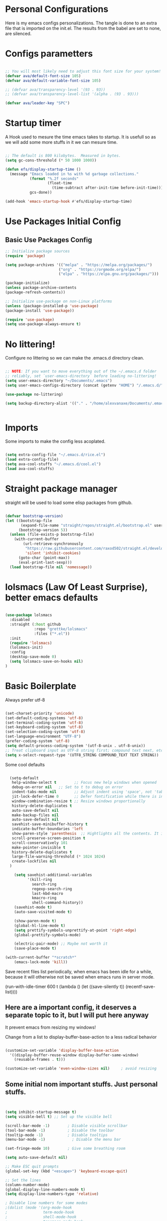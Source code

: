 #+title AVA Extra Configs
#+PROPERTY: header-args:emacs-lisp :tangle /home/alexvanaxe/.emacs.d/extra.el :results none

* Personal Configurations
Here is my emacs configs personalizations. The tangle is done to an extra file that is imported on the init.el. The results from the babel are set to none, are silenced.
* Configs parametters

#+begin_src emacs-lisp

  ;; You will most likely need to adjust this font size for your system!
  (defvar ava/default-font-size 105)
  (defvar ava/default-variable-font-size 105)

  ;; (defvar ava/transparency-level '(93 . 93))
  ;; (defvar ava/transparency-level-list '(alpha . (93 . 93)))

  (defvar ava/leader-key "SPC")

#+end_src

* Startup timer
A Hook used to mesure the time emacs takes to startup. It is usefull so as we will add some more stuffs in it we can mesure time.

#+begin_src emacs-lisp

;; The default is 800 kilobytes.  Measured in bytes.
(setq gc-cons-threshold (* 50 1000 1000))

(defun efs/display-startup-time ()
  (message "Emacs loaded in %s with %d garbage collections."
           (format "%.2f seconds"
                   (float-time
                     (time-subtract after-init-time before-init-time)))
           gcs-done))

(add-hook 'emacs-startup-hook #'efs/display-startup-time)

#+end_src

* Use Packages Initial Config
** Basic Use Packages Config

   #+begin_src emacs-lisp
     ;; Initialize package sources
     (require 'package)

     (setq package-archives '(("melpa" . "https://melpa.org/packages/")
                             ("org" . "https://orgmode.org/elpa/")
                             ("elpa" . "https://elpa.gnu.org/packages/")))

     (package-initialize)
     (unless package-archive-contents
     (package-refresh-contents))

     ;; Initialize use-package on non-Linux platforms
     (unless (package-installed-p 'use-package)
     (package-install 'use-package))

     (require 'use-package)
     (setq use-package-always-ensure t)

   #+end_src

* No littering!

Configure no littering so we can make the .emacs.d directory clean.

#+begin_src emacs-lisp

  ;; NOTE: If you want to move everything out of the ~/.emacs.d folder
  ;; reliably, set `user-emacs-directory` before loading no-littering!
  (setq user-emacs-directory "~/Documents/.emacs")
  (setq user-emacs-configs-directory (concat (getenv "HOME") "/.emacs.d/"))

  (use-package no-littering)

  (setq backup-directory-alist '(("." . "/home/alexvanaxe/Documents/.emacs_save")))


#+end_src

* Imports

Some imports to make the config less acoplated.

#+begin_src emacs-lisp

(setq extra-config-file "~/.emacs.d/rice.el")
(load extra-config-file)
(setq ava-cool-stuffs "~/.emacs.d/cool.el")
(load ava-cool-stuffs)

#+end_src

* Straight package manager
straight will be used to load some elisp packages from github.

#+begin_src emacs-lisp

(defvar bootstrap-version)
(let ((bootstrap-file
       (expand-file-name "straight/repos/straight.el/bootstrap.el" user-emacs-directory))
      (bootstrap-version 5))
  (unless (file-exists-p bootstrap-file)
    (with-current-buffer
        (url-retrieve-synchronously
         "https://raw.githubusercontent.com/raxod502/straight.el/develop/install.el"
         'silent 'inhibit-cookies)
      (goto-char (point-max))
      (eval-print-last-sexp)))
  (load bootstrap-file nil 'nomessage))

#+end_src

* lolsmacs (Law Of Least Surprise), better emacs defaults
#+begin_src emacs-lisp

  (use-package lolsmacs
    :disabled
    :straight (:host github
               :repo "grettke/lolsmacs"
               :files ("*.el"))
    :init
    (require 'lolsmacs)
    (lolsmacs-init)
    :config
    (desktop-save-mode 0)
    (setq lolsmacs-save-on-hooks nil)
  )

#+end_src

* Basic Boilerplate

Always prefer utf-8

#+begin_src emacs-lisp

(set-charset-priority 'unicode)
(set-default-coding-systems 'utf-8)
(set-terminal-coding-system 'utf-8)
(set-keyboard-coding-system 'utf-8)
(set-selection-coding-system 'utf-8)
(set-language-environment "UTF-8")
(prefer-coding-system 'utf-8)
(setq default-process-coding-system '(utf-8-unix . utf-8-unix))
;; Treat clipboard input as UTF-8 string first; compound text next, etc.
(setq x-select-request-type '(UTF8_STRING COMPOUND_TEXT TEXT STRING))

#+end_src

Some cool defaults

#+begin_src emacs-lisp

    (setq-default
     help-window-select t        ;; Focus new help windows when opened
     debug-on-error nil   ;; Set to t to debug on error
     indent-tabs-mode nil        ;; Adjust indent using 'space', not 'tab'
     jit-lock-defer-time 0       ;; Defer fontification while there is input pending
     window-combination-resize t ;; Resize windows proportionally
     history-delete-duplicates t
     auto-save-default nil
     make-backup-files nil
     auto-save-default nil
     savehist-save-minibuffer-history t
     indicate-buffer-boundaries 'left
     show-paren-style 'parenthesis  ;; Hightlights all the contents. It is somewhat usefull but sometimes ugly Maybe put an lisp hook?
     scroll-preserve-screen-position t
     scroll-conservatively 101
     make-pointer-invisible t
     history-delete-duplicates t
     large-file-warning-threshold (* 1024 1024)
     create-lockfiles nil
    )

      (setq savehist-additional-variables
            '(kill-ring
              search-ring
              regexp-search-ring
              last-kbd-macro
              kmacro-ring
              shell-command-history))
      (savehist-mode t)
      (auto-save-visited-mode t)

      (show-paren-mode t)
      (global-hl-line-mode t)
      (setq prettify-symbols-unprettify-at-point 'right-edge)
      (global-prettify-symbols-mode)

      (electric-pair-mode) ;; Maybe not worth it
      (save-place-mode t)

  (with-current-buffer "*scratch*"
      (emacs-lock-mode 'kill))

#+end_src

Save recent files list periodically, when emacs has been idle for a while, because it will otherwise not be saved when emacs runs in server mode.

(run-with-idle-timer 600 t (lambda ()
                            (let ((save-silently t))
                             (recentf-save-list))))

** Here are a important config, it deserves a separate topic to it, but I will put here anyway
It prevent emacs from resizing my windows!

Change from a list to display-buffer-base-action to a less radical behavior

#+begin_src emacs-lisp

  (customize-set-variable 'display-buffer-base-action
    '((display-buffer-reuse-window display-buffer-same-window)
      (reusable-frames . t)))

  (customize-set-variable 'even-window-sizes nil)     ; avoid resizing

#+end_src

** Some initial nom important stuffs. Just personal stuffs.

#+begin_src emacs-lisp


      (setq inhibit-startup-message t)
      (setq visible-bell t) ;; Set up the visible bell

      (scroll-bar-mode -1)        ; Disable visible scrollbar
      (tool-bar-mode -1)          ; Disable the toolbar
      (tooltip-mode -1)           ; Disable tooltips
      (menu-bar-mode -1)            ; Disable the menu bar

      (set-fringe-mode 10)        ; Give some breathing room

      (setq auto-save-default nil)

      ;; Make ESC quit prompts
      (global-set-key (kbd "<escape>") 'keyboard-escape-quit)

      ;; Set the lines
      (column-number-mode)
      (global-display-line-numbers-mode t)
      (setq display-line-numbers-type 'relative)

      ; Disable line numbers for some modes
      ;(dolist (mode '(org-mode-hook
      ;                term-mode-hook
      ;                shell-mode-hook
      ;                treemacs-mode-hook
      ;                eshell-mode-hook))
      ;   (add-hook mode (lambda () (display-line-numbers-mode 0))))

      (setq doom-modeline-modal-icon t)


      ;; (set-face-attribute 'variable-pitch nil :font "Cantarell" :height ava/default-variable-font-size :weight 'regular)

#+end_src

* Tabs Configs
A lot of tabs configuration

#+begin_src emacs-lisp

; START TABS CONFIG
;; Create a variable for our preferred tab width
(setq custom-tab-width 4)

;; Two callable functions for enabling/disabling tabs in Emacs
(defun disable-tabs () (setq indent-tabs-mode nil))
(defun enable-tabs  ()
  (local-set-key (kbd "TAB") 'tab-to-tab-stop)
  (setq indent-tabs-mode t)
  (setq tab-width custom-tab-width))

;; Hooks to Enable Tabs
(add-hook 'prog-mode-hook 'disable-tabs)
(add-hook 'mhtml-mode-hook 'disable-tabs)
;; Hooks to Disable Tabs
(add-hook 'lisp-mode-hook 'disable-tabs)
(add-hook 'emacs-lisp-mode-hook 'disable-tabs)

;; Language-Specific Tweaks
(setq-default python-indent-offset custom-tab-width) ;; Python
(setq-default js-indent-level custom-tab-width)      ;; Javascript

;; Making electric-indent behave sanely
(setq-default electric-indent-inhibit t)

;; Make the backspace properly erase the tab instead of
;; removing 1 space at a time.
(setq backward-delete-char-untabify-method 'hungry)

;; (OPTIONAL) Shift width for evil-mode users
;; For the vim-like motions of ">>" and "<<".
(setq-default evil-shift-width custom-tab-width)
;; WARNING: This will change your life
;; (OPTIONAL) Visualize tabs as a pipe character - "|"
;; This will also show trailing characters as they are useful to spot.
(setq whitespace-style '(face tabs tab-mark trailing))
(custom-set-faces
 '(whitespace-tab ((t (:foreground "#636363")))))
(setq whitespace-display-mappings
  '((tab-mark 9 [124 9] [92 9]))) ; 124 is the ascii ID for '\|'
(global-whitespace-mode) ; Enable whitespace mode everywhere
; END TABS CONFIG

#+end_src

* Programming functions

Configuring the coding standards.

#+begin_src emacs-lisp

    (defun ava/configure-python()
        (setq fill-column 80)
        (display-fill-column-indicator-mode t)
    )

    ;; Configure the django for specific projects
    (defun ava/django-config()
        (when (string-match-p "money_watch" (file-name-directory (buffer-file-name)))
            (pyvenv-workon "money")
            (pyvenv-mode t)
            (setq python-shell-process-environment '("DJANGO_SETTINGS_MODULE=money_watch.settings"))
            (setq python-shell-extra-pythonpaths '("/home/alexvanaxe/Documents/Projects/moneydevel/MoneyWatch-api/money_watch/"))
            (djangonaut-mode t)
            (message "Django Configured.")))

    (defun ava/configure-column()
        (setq fill-column 120)
        (display-fill-column-indicator-mode t)
    )

#+end_src

* Rice Configs
** Some personal theme functions

#+begin_src emacs-lisp

;;Function to get a random value from the list passed
(defun random-choice (items)
(let* ((size (length items))
        (index (random size)))
    (nth index items)))

(defun ava/load-transparency()
(set-frame-parameter (selected-frame) 'alpha ava/transparency-level))

;; TODO Ver depois, nao funfa
(defun ava/change-transparency(changer)
        (setq ava/transparency-level (cons(+ changer (car ava/transparency-level)) (+ changer (car ava/transparency-level))))
        (ava/load-transparency)
        )

(defun ava/update-transparency()
    (when (string-equal (getenv "theme_name") "day")
        (setq ava/transparency-level '(85 . 85))
        (setq ava/transparency-level-list '(alpha . (85 . 85))))

    (when (string-equal (getenv "theme_name") "shabbat")
        (setq ava/transparency-level '(93 . 93))
        (setq ava/transparency-level-list '(alpha . (93 . 93))))

    (when (string-equal (getenv "theme_name") "night")
        (message "Night updating")
        (setq ava/transparency-level '(87 . 87))
        (setq ava/transparency-level-list '(alpha . (87 . 87)))))

    (defun get-theme()
    (when (string-equal (getenv "theme_name") "day")  (setq result (random-choice '(kaolin-valley-light))))
    (when (string-equal (getenv "theme_name") "shabbat")  (setq result (random-choice '(kaolin-breeze))))
    (when (string-equal (getenv "theme_name") "night") (setq result (random-choice '(doom-moonlight doom-material kaolin-galaxy))))
    result)

    (defun get-font()
    ;;(when (string-equal (getenv "theme_name") "day")  (setq result (random-choice '("Fantasque Sans Mono"
    ;;"Anonymous Pro" "Source Code Pro" "Space Mono"))))
    (when (string-equal (getenv "theme_name") "day")  (setq result (random-choice '("JetBrains Mono"))))
    (when (string-equal (getenv "theme_name") "shabbat")  (setq result (random-choice '("Fantasque Sans Mono"))))
    (when (string-equal (getenv "theme_name") "night") (setq result (random-choice '("Iosevka Fixed"))))
    result)

(defun toggle-transparency ()
    (interactive)
    (let ((alpha (frame-parameter nil 'alpha)))
    (set-frame-parameter
        nil 'alpha
        (if (eql (cond ((numberp alpha) alpha)
                    ((numberp (cdr alpha)) (cdr alpha))
                    ;; Also handle undocumented (<active> <inactive>) form.
                    ((numberp (cadr alpha)) (cadr alpha))) 100)
            ava/transparency-level '(100 . 100)))))

#+end_src

** Rice related stuffs
This is tangled in another file and hooked to start so we can manipulate outside emacs easier

#+begin_src emacs-lisp :tangle /home/alexvanaxe/.emacs.d/rice.el

  (defvar ava/default-font-size 105)
  (defvar ava/default-variable-font-size 105)

  (defun ava/rice-the-emacs ()
      (change-theme)
  )
#+end_src

** Rice Hooks
Hooks to rice the emacs

#+begin_src emacs-lisp

  (add-hook 'emacs-startup-hook #'ava/rice-the-emacs)

#+end_src

* Better parenthesis

Putting some colors on parenthesis to try to help find where the corresponding closing-opening are. (Don't know for sure if works with {[...)

#+begin_src emacs-lisp

            (use-package rainbow-delimiters
            :hook (prog-mode . rainbow-delimiters-mode))

            (use-package hydra
                :after general)

#+end_src

* More information
Provides more information when a key is pressed like C-x.

#+begin_src emacs-lisp

            (use-package which-key
            :defer 0
            :diminish which-key-mode
            :config (which-key-mode)
            (setq which-key-idle-delay 1))

#+end_src

* Ivy - The ZFZ like support

Provides better selections for the emacs, searchable with fuzzy logic.
There is a concorrent I never tested called *Helm*.

#+begin_src emacs-lisp

  (use-package ivy
    :diminish
    :bind (("C-s" . swiper)
           :map ivy-minibuffer-map
           ("TAB" . ivy-alt-done)	
           ("C-l" . ivy-alt-done)
           ("C-j" . ivy-next-line)
           ("C-k" . ivy-previous-line)
           :map ivy-switch-buffer-map
           ("C-k" . ivy-previous-line)
           ("C-l" . ivy-done)
           ("C-d" . ivy-switch-buffer-kill)
           :map ivy-reverse-i-search-map
           ("C-k" . ivy-previous-line)
           ("C-d" . ivy-reverse-i-search-kill))
    :config
    (ivy-mode 1))

#+end_src

* Counseleir

Package related to ivy. It shows more information for the exec instructions and other stuffs. *Try to explore more*

#+begin_src emacs-lisp

  (use-package counsel
    :bind (("<f6>" . 'switch-to-buffer)
           :map minibuffer-local-map
           ("C-q" . 'counsel-minibuffer-history))
    :custom
    (counsel-linux-app-format-function #'counsel-linux-app-format-function-name-only)
    :config
    (counsel-mode 1))

#+end_src

* More ivy

Tries to provide more friendly interface for ivy. (*Trying to see the difference!*)

#+begin_src emacs-lisp

    (use-package ivy-rich
      :after ivy
      :init
      (ivy-rich-mode 1))

  (use-package flyspell-correct
    :after flyspell
    :bind (:map flyspell-mode-map ("C-c C-;" . flyspell-correct-wrapper)))

  (use-package flyspell-correct-ivy
    :after flyspell-correct)

#+end_src

* Helper

Providing some more info in the documentations

#+begin_src emacs-lisp

            (use-package helpful
            :commands (helpful-callable helpful-variable helpful-command helpful-key)
            :custom
            (counsel-describe-function-function #'helpful-callable)
            (counsel-describe-variable-function #'helpful-variable)
            :bind
            ([remap describe-function] . counsel-describe-function)
            ([remap describe-command] . helpful-command)
            ([remap describe-variable] . counsel-describe-variable)
            ([remap describe-key] . helpful-key))

#+end_src

* Windower
A package to help us manipulating emacs windows.

#+begin_src emacs-lisp

    (use-package windower
      :ensure t
      :config
      (add-to-list 'package-selected-packages 'windower))

#+end_src

* Perspective
We can organize the windows within emacs with categories.
Disabilitado pq é uma bosta. Como quase tudo nesse emacs.

#+begin_src emacs-lisp

  (use-package perspective
    :bind
    (("<f9>" . persp-list-buffers)
     ("<f8>" . persp-switch)
     ("<f5>" . persp-ivy-switch-buffer))   ; or use a nicer switcher, see below
    :config
    (persp-mode))

#+end_src

* Keymaping general

Great package to facilitate the settings of the custom keys configuration. Mapped to SPC. It provides a lot of my mappings like move windows integration with hydra and etc...

#+begin_src emacs-lisp
    (windmove-default-keybindings 'meta)

    (use-package general
    :after evil
    :config
    (general-define-key
      "M-h" 'windmove-left
      "M-l" 'windmove-right
      "M-k" 'windmove-down
      "M-j" 'windmove-up
     )

    (general-create-definer ava/leader-keys
    :keymaps '(normal emacs)
    :prefix ava/leader-key)

    (ava/leader-keys
        "t"  '(:ignore t :which-key "Tabs Handling")
        "tt" '(tab-new :which-key "New tab")
        "td" '(tab-close :which-key "Close the tab")
        "tc" '(tab-bar-mode :which-key "Hide the tab panel")
        "tn" '(tab-next :which-key "Go to the next tab")
        "tg" '(tab-bar-select-tab-by-name :which-key "Select the tab")
        "i1" '(lambda() (interactive)(find-file "~/.emacs.d/init.el")))
    )
  

#+end_src

* Evil mode

VI key mappings for emacs.

#+begin_src emacs-lisp

  (use-package evil
  :init
  (setq evil-want-integration t)
  (setq evil-want-keybinding nil)
  (setq evil-want-C-u-scroll t)
  (setq evil-want-C-i-jump nil)
  :config
  (evil-mode 1)
  (define-key evil-insert-state-map (kbd "C-g") 'evil-normal-state)
  (define-key evil-insert-state-map (kbd "C-h") 'evil-delete-backward-char-and-join)
  (define-key evil-normal-state-map (kbd (concat ava/leader-key " %")) 'evil-window-vsplit)
  (define-key evil-normal-state-map (kbd (concat ava/leader-key " \"")) 'evil-window-split)
  (define-key evil-normal-state-map (kbd (concat ava/leader-key " l")) 'evil-window-right)
  (define-key evil-normal-state-map (kbd (concat ava/leader-key " h")) 'evil-window-left)
  (define-key evil-normal-state-map (kbd (concat ava/leader-key " j")) 'evil-window-down)
  (define-key evil-normal-state-map (kbd (concat ava/leader-key " k")) 'evil-window-up)
  (define-key evil-insert-state-map (kbd "C-f") 'company-files)

  ;; Use visual line motions even outside of visual-line-mode buffers
  ;; (evil-global-set-key 'motion "j" 'evil-next-visual-line)
  ;; (evil-global-set-key 'motion "k" 'evil-previous-visual-line)

  (evil-set-initial-state 'messages-buffer-mode 'normal)
  (evil-set-initial-state 'dashboard-mode 'normal))

  (use-package evil-collection
  :after evil
  :config
  (evil-collection-init))

#+end_src

* KeyChord
This is used to map esc to jk (hopefully).

#+begin_src emacs-lisp

  (use-package key-chord
    :init
    (key-chord-define evil-insert-state-map "jk" 'evil-normal-state)
    (key-chord-mode 1)
    :custom
    (key-chord-two-keys-delay 0.5)
  )

#+end_src

* Project stuffs.

Making IDE understand the git projects and treat them as projects.

#+begin_src emacs-lisp

  (use-package projectile
    :diminish projectile-mode
    :config (projectile-mode)
    :custom ((projectile-completion-system 'ivy))
    :bind-keymap
    ("<f4>" . projectile-command-map))
    :init
    ;; NOTE: Set this to the folder where you keep your Git repos!
    (when (file-directory-p "~/Documents/Projects/")
    (setq projectile-project-search-path '("~/Documents/Projects/")))
    (setq projectile-switch-project-action #'projectile-dired)

  (use-package counsel-projectile
    :after projectile
    :config (counsel-projectile-mode))

  (use-package evil-surround
    :defer 0
    :config
    (global-evil-surround-mode 1))

  (use-package emmet-mode
    :hook ((sgml-mode-hook . emmet-mode))
    (css-mode-hook . emmet-mode))

  (use-package highlight-indent-guides
    :config
    (setq highlight-indent-guides-method 'character)
    (setq highlight-indent-guides-character ?┆)
    (setq highlight-indent-guides-auto-odd-face-perc 15)
    (setq highlight-indent-guides-auto-even-face-perc 15)
    (setq highlight-indent-guides-auto-character-face-perc 15)
    :hook (prog-mode . highlight-indent-guides-mode))
#+end_src

* Yasnippet Coding template

Do for us the boilerplate codes.

#+begin_src emacs-lisp
  (use-package yasnippet
    :hook (lsp-mode . yas-minor-mode)
    :config
    (yas-reload-all))

  (use-package yasnippet-snippets
    :after yasnipped)


#+end_src

* Minimap
Set an minimap so you can see where you are on the code.

#+begin_src emacs-lisp
  (use-package minimap
    :defer 0)
#+end_src

* GIT INtegration

Provides a very good git integration. Forge is disabled, look more info in it capabilities.

#+begin_src emacs-lisp

      (use-package magit
      :commands magit-status)
      ;; NOTE: Make sure to configure a GitHub token before using this package!
      ;; - https://magit.vc/manual/forge/Token-Creation.html#Token-Creation
      ;; - https://magit.vc/manual/ghub/Getting-Started.html#Getting-Started

      ;; (use-package forge
      ;;  :after magit)

#+end_src

* LSP

LSP is the language server that provides code completion, auto imports and many features. The ui is commented because it sucks.

#+begin_src emacs-lisp

  (use-package lsp-mode
    :init
    ;; set prefix for lsp-command-keymap (few alternatives - "C-l", "C-c l")
    (setq lsp-keymap-prefix "C-c l")
    :hook (;; replace XXX-mode with concrete major-mode(e. g. python-mode)
           (python-mode . lsp-deferred)
           (typescript-mode . lsp-deferred)
           (sh-mode . lsp-deferred)
           (js-mode . lsp-deferred)
           (mhtml-mode . lsp-deferred)
           ;; if you want which-key integration
           )
    :commands lsp-deferred
    :config
    (add-to-list 'lsp-enabled-clients 'bash-ls)
    (add-to-list 'lsp-enabled-clients 'html-ls)
    (add-to-list 'lsp-enabled-clients 'angular-ls)
    (add-to-list 'lsp-enabled-clients 'ts-ls)
    (add-to-list 'lsp-enabled-clients 'pylsp)
    (lsp-enable-which-key-integration t))

  (use-package lsp-jedi
    :after lsp-mode
    :ensure t
    :config
    (with-eval-after-load "lsp-mode"
      (add-to-list 'lsp-disabled-clients 'pyls)
      (add-to-list 'lsp-enabled-clients 'jedi)))

  (use-package lsp-ivy
    :after lsp-mode
    :commands lsp-ivy-workspace-symbol)

  (use-package lsp-ui
    :after lsp-mode
    :config
    (setq lsp-ui-doc-position 'bottom))

#+end_src

* Company

Company is a completion box more efficient. It can be configured to autocomplete instantly, just take a look at my emacs roam.

#+begin_src emacs-lisp

  (use-package company
    :after lsp-mode
    :hook (lsp-mode . company-mode)
    :bind ("C-c c" . company-complete)
    :config
    (setq company-idle-delay 0) ;; To disable set to nil
    )

#+end_src

* Fly
Better code analyses

#+begin_src emacs-lisp

  (use-package flycheck
    :ensure t
    :init (global-flycheck-mode)
    :config
    (setq lsp-diagnostic-package :none))

#+end_src
  
* Django

Django integration.

#+begin_src emacs-lisp

  (use-package djangonaut
    :ensure t
    :defer t
    :init
    (add-hook 'python-mode-hook #'ava/django-config))

#+end_src

* Pyenv Integration
#+begin_src emacs-lisp

  (use-package pyvenv
    :ensure t
    :init
    (setenv "WORKON_HOME" "~/.pyenv/versions"))

#+end_src

* Zoom

Makes a zoom like tmux

#+begin_src emacs-lisp

  (use-package zoom-window
    :defer 0
    :custom
    (zoom-window-mode-line-color "black"))

#+end_src

* Typescript Config

Configuration of the typescript language. We add a hook in the typescript-mode-hook.

#+begin_src emacs-lisp

  (use-package typescript-mode
    :after lsp-mode
    :mode "\\.ts\\'"
    :hook (typescript-mode . lsp-deferred)
    :config
    (with-eval-after-load "lsp-mode"
      (setq typescript-indent-level 2)
      (add-to-list 'lsp-enabled-clients 'ts-ls)
      ))

#+end_src

*For this to work the server needs be installed on the machine*

#+begin_src shell

  paru -S typescript-language-server

#+end_src

* Vue config

Configuration to enable syntax highlight and other stuffs. Take a look at:
https://github.com/AdamNiederer/vue-mode

This config enable the lsp server also. There are a lot of lsp servers running hein?

#+begin_src emacs-lisp

  (use-package vue-mode
    :after lsp-mode
    :mode "\\.vue\\'"
    :hook (vue-mode . lsp-deferred)
    :config
    (with-eval-after-load "lsp-mode"
      (add-to-list 'lsp-enabled-clients 'vls)))

#+end_src

* SASS Config

#+begin_src emacs-lisp

  (use-package sass-mode
    :after typescript-mode)

#+end_src

* Vim diff like!

The diff vim like style

#+begin_src emacs-lisp

  (use-package vdiff
    :config
    (evil-define-key 'normal vdiff-mode-map ava/leader-key vdiff-mode-prefix-map))

#+end_src

* Eshell configs
Session with eshell config

#+begin_src emacs-lisp

  (defun ava/configure-eshell ()
    ;; Save command history when commands are entered
    (add-hook 'eshell-pre-command-hook 'eshell-save-some-history)

    ;; Truncate buffer for performance
    (add-to-list 'eshell-output-filter-functions 'eshell-truncate-buffer)

    ;; Bind some useful keys for evil-mode
    (evil-define-key '(normal insert visual) eshell-mode-map (kbd "C-r") 'counsel-esh-history)
    (evil-define-key '(normal insert visual) eshell-mode-map (kbd "<home>") 'eshell-bol)
    (evil-normalize-keymaps)

    (setq eshell-history-size         10000
          eshell-buffer-maximum-lines 10000
          eshell-hist-ignoredups t
          eshell-scroll-to-bottom-on-input t))

  (use-package eshell-git-prompt
    :after eshell)

  (use-package eshell
    :hook (eshell-first-time-mode . ava/configure-eshell)
    :config

    (with-eval-after-load 'esh-opt
      (setq eshell-destroy-buffer-when-process-dies t)
      (setq eshell-visual-commands '("htop" "zsh" "vim"))))

                                          ;(eshell-git-prompt-use-theme 'powerline))

  ;; Try to use the vterm
  (use-package vterm
    :commands vterm
    :config
    (setq term-prompt-regexp "^[^#$%>\n]*[#$%>] *")  ;; Set this to match your custom shell prompt
    ;;(setq vterm-shell "zsh")                       ;; Set this to customize the shell to launch
    (setq vterm-max-scrollback 10000))

#+end_src

* Dired configs

#+begin_src emacs-lisp

  (use-package dired
    :ensure nil
    :commands (dired dired-jump)
    :bind (("C-x C-j" . dired-jump))
    :custom ((dired-listing-switches "-l --group-directories-first"))
    :config
    (evil-collection-define-key 'normal 'dired-mode-map
      "h" 'dired-single-up-directory
      "l" 'dired-single-buffer))

  (setq dired-dwim-target t)

  (use-package dired-single
    :commands (dired dired-jump))

  (use-package all-the-icons-dired
    :hook (dired-mode . all-the-icons-dired-mode))

  (use-package dired-hide-dotfiles
    :hook (dired-mode . dired-hide-dotfiles-mode)
    :config
    (evil-collection-define-key 'normal 'dired-mode-map
      "H" 'dired-hide-dotfiles-mode))


#+end_src

* Cosmetic Packages
Here are the configs for the cosmetic packages.

** Doom themes and icons

#+begin_src emacs-lisp

  (use-package doom-themes)
  ;; Removing theme for testing porposes
  ;;        :init (load-theme 'doom-city-lights t))

  (use-package all-the-icons)

  (use-package doom-modeline
    :disabled
    :init (doom-modeline-mode 1)
    :custom (
             (doom-modeline-height 0)
             (doom-modeline-bar-width 4)
             (doom-modeline-window-width-limit fill-column)
             ))

#+end_src

** Smart Mode Line
#+begin_src emacs-lisp

  (use-package smart-mode-line
    :disabled
    :init (sml/setup)
    :custom
    (sml/theme 'respectful))

#+end_src

** Telephone
Testing telephone instead of doomline
#+begin_src emacs-lisp
  (use-package telephone-line
    :init (telephone-line-mode 1))
#+end_src

Telephone custom with gradient.
      :custom
      (telephone-line-primary-left-separator 'telephone-line-gradient)
      (telephone-line-secondary-left-separator 'telephone-line-nil)
      (telephone-line-primary-right-separator 'telephone-line-gradient)
      (telephone-line-secondary-right-separator 'telephone-line-nil))

** Base 16 themes
#+begin_src emacs-lisp

  (use-package base16-theme
    :ensure t)

#+end_src

** Kaolin themes

#+begin_src emacs-lisp

  ;; Or if you have use-package installed
  (use-package kaolin-themes)

#+end_src

** Cyberpunk

#+begin_src emacs-lisp

  (use-package cyberpunk-theme)

#+end_src

** Hide modebar
A good package to hide the modebar where it is not needed. Taken from doom emacs.

#+begin_src emacs-lisp
  (use-package hide-mode-line
    :ensure t)
#+end_src

* Configs

Here goes the configurations

** Random Configs
*** Column indicator

Set the size of the column indicator. I can add later some hooks if want different size depending on the language.

#+begin_src emacs-lisp

  (use-package visual-fill-column
    :hook ((typescript-mode . ava/configure-column)
           (python-mode . ava/configure-python)
           ))

#+end_src


** Windows placement
This session is commented because we will not be needing it now, I have to use more emacs to feel what needs to be adjusted.

#+begin_src emacs-lisp

  (setq display-buffer-base-action
        '((display-buffer-reuse-window
           display-buffer-reuse-mode-window
           display-buffer-same-window
           display-buffer-in-previous-window)))

#+end_src

* Keymappings
There are a lot of keymaps here. The goal is to set all the keymaps here.

#+begin_src emacs-lisp


  (with-eval-after-load 'general
    (defhydra window-resize (global-map "<F8>")
      "Resize the window"
      ("k" enlarge-window)
      ("j" shrink-window)
      ("l" enlarge-window-horizontally)
      ("h" shrink-window-horizontally)
      ("f" nil "finished" :exit t))
    (defhydra transparency-change (global-map "<F8>")
      "Resize the window"
      ("u" (ava/change-transparency +2))
      ("d" (ava/change-transparency -2))
      ("f" nil "finished" :exit t))
    )

    (ava/leader-keys
      "c"  '(:ignore c :which-key "Some cool stuffs")
      "o"  '(:ignore o :which-key "Org shortcuts")
      "cp"  '(:ignore c :which-key "Lounge center.")
      "a" '(org-agenda :which-key "Open the agenda")
      "y" '((lambda () (interactive) (change-theme)) :which-key "Yay! Change the theme")
      "Y" '((lambda () (interactive) (reload-theme)) :which-key "Yay! Change the theme")
      "r" '(window-resize/body :which-key "Resize the window")
      "T" '(transparency-change/body :which-key "Change transparency")
      "b" '(toggle-transparency :which-key "Toggle transparency")
      "v" '(hide-mode-line-mode :which-key "Hides the modebar to get more room.")
      "ci" '((lambda () (interactive) (change-light)) :which-key "Screens light")
      "cpr" '((lambda () (interactive) (play_radio)) :which-key "The old radio")
      "cpn" '((lambda () (interactive) (play_paste)) :which-key "Play clipboard")
      "cpa" '((lambda () (interactive) (play_paste_audio)) :which-key "Play clipboard as audio")
      "cpp" '((lambda () (interactive) (player-ctl "play_pause")) :which-key "Play/Pause player")
      "cps" '((lambda () (interactive) (player-ctl "stop")) :which-key "Stop player")
      "cpS" '((lambda () (interactive) (player-ctl "save")) :which-key "Save the play for later")
      ;; Esse o emacs nao consegue rodar. Muita pressao pra ele
      "cpA" '((lambda () (interactive) (player-ctl "asaudio")) :which-key "Invert audio/video")
      "z" '(zoom-window-zoom :which-key "Tmux zoom like")
      "n" '(zoom-window-next :which-key "Next zoom window")
      ;; Org keymaps
      "oci" '(org-clock-in :which-key "Start the clock in current task")
      "oco" '(org-clock-out :which-key "Stop the clock in current task")
      "occ" '(org-clock-cancel :which-key "Cancel the timer")
      "ocg" '(org-clock-goto :which-key "Go to the clock entry or last one")
      "otb" '((lambda() (interactive) (org-timer-set-timer 25)) :which-key "Start a pomodoro")
      "ots" '(org-timer-stop :which-key "Stop a timer")
      ;; Move windows arround
      "H" '(windower-swap-left :which-key "Swap left")
      "J" '(windower-swap-bellow :which-key "Swap bellow")
      "K" '(windower-swap-above :which-key "Swap above")
      "L" '(windower-swap-right :which-key "Swap right")
      ;; Perspective (Others are set on the plugin config)
      ">" '(persp-next :which-key "Move to the next perspective")
      "<" '(persp-prev :which-key "Move to the prev perspective")
      "s" '(persp-switch-to-scratch-buffer :which-key "Switch to the buffer")
      "f" '(persp-forget-buffer :which-key "Forget the buffer of the persp")
      "A" '(persp-set-buffer :which-key "Set the buffer to this persp and remove from the other")
      )


#+end_src

* Testing other confs
Just a commented to make general confs. Put it in other config file!


** Test writing config file

# #+begin_src conf-unix :tangle ~/testecfg

# 	teste=23

# #+end_src

** Little test passing values

# #+NAME: result
# #+begin_src python
#   "Hello World"
# #+end_src

# #+begin_src conf-unix :tangle ~/teste2.cfg :noweb yes
# 	valor=<<result>>
# #+end_src 

* Auto-tangle Configuration Files

This snippet adds a hook to =org-mode= buffers so that =ava/org-babel-tangle-config= gets executed each time such a buffer gets saved.  This function checks to see if the file being saved is the Emacs.org file you're looking at right now, and if so, automatically exports the configuration here to the associated output files.

#+begin_src emacs-lisp

  (defun ava/org-babel-tangle-config ()
    (when (string-equal (file-name-directory (buffer-file-name)) user-emacs-configs-directory)
      (org-babel-tangle)
      (message "tangled")))

  (add-hook 'org-mode-hook (lambda () (add-hook 'after-save-hook #'ava/org-babel-tangle-config)))


#+end_src

* Not used packages
This session is only sugestions of packages that can be used in the future

- Try to install Helm?
